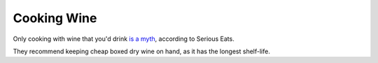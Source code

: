 ============
Cooking Wine
============

Only cooking with wine that you'd drink `is a myth <https://www.seriouseats.com/how-to-choose-red-white-wine-for-cooking>`_, according to Serious Eats.

They recommend keeping cheap boxed dry wine on hand, as it has the longest shelf-life.
